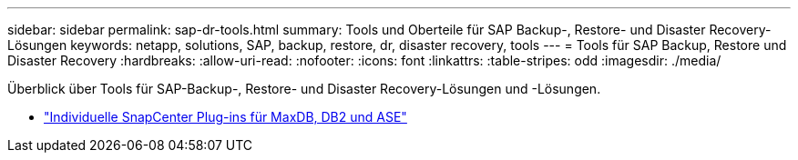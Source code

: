 ---
sidebar: sidebar 
permalink: sap-dr-tools.html 
summary: Tools und Oberteile für SAP Backup-, Restore- und Disaster Recovery-Lösungen 
keywords: netapp, solutions, SAP, backup, restore, dr, disaster recovery, tools 
---
= Tools für SAP Backup, Restore und Disaster Recovery
:hardbreaks:
:allow-uri-read: 
:nofooter: 
:icons: font
:linkattrs: 
:table-stripes: odd
:imagesdir: ./media/


[role="lead"]
Überblick über Tools für SAP-Backup-, Restore- und Disaster Recovery-Lösungen und -Lösungen.

* link:https://automationstore.netapp.com/snap-list.shtml["Individuelle SnapCenter Plug-ins für MaxDB, DB2 und ASE"]

